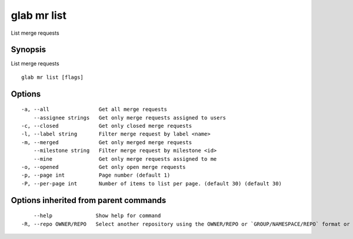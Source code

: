 .. _glab_mr_list:

glab mr list
------------

List merge requests

Synopsis
~~~~~~~~


List merge requests

::

  glab mr list [flags]

Options
~~~~~~~

::

  -a, --all                Get all merge requests
      --assignee strings   Get only merge requests assigned to users
  -c, --closed             Get only closed merge requests
  -l, --label string       Filter merge request by label <name>
  -m, --merged             Get only merged merge requests
      --milestone string   Filter merge request by milestone <id>
      --mine               Get only merge requests assigned to me
  -o, --opened             Get only open merge requests
  -p, --page int           Page number (default 1)
  -P, --per-page int       Number of items to list per page. (default 30) (default 30)

Options inherited from parent commands
~~~~~~~~~~~~~~~~~~~~~~~~~~~~~~~~~~~~~~

::

      --help              Show help for command
  -R, --repo OWNER/REPO   Select another repository using the OWNER/REPO or `GROUP/NAMESPACE/REPO` format or the project ID or full URL


